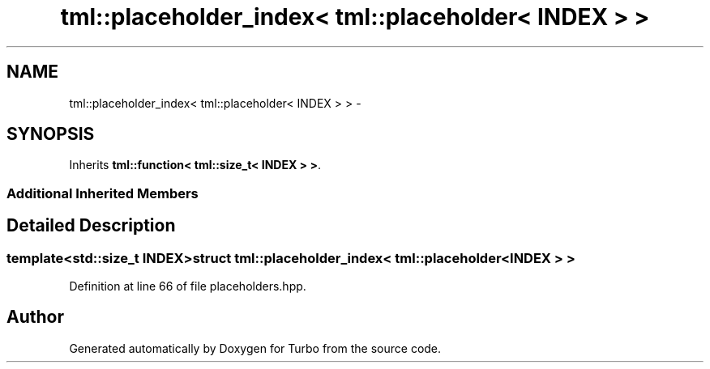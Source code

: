 .TH "tml::placeholder_index< tml::placeholder< INDEX > >" 3 "Fri Aug 22 2014" "Turbo" \" -*- nroff -*-
.ad l
.nh
.SH NAME
tml::placeholder_index< tml::placeholder< INDEX > > \- 
.SH SYNOPSIS
.br
.PP
.PP
Inherits \fBtml::function< tml::size_t< INDEX > >\fP\&.
.SS "Additional Inherited Members"
.SH "Detailed Description"
.PP 

.SS "template<std::size_t INDEX>struct tml::placeholder_index< tml::placeholder< INDEX > >"

.PP
Definition at line 66 of file placeholders\&.hpp\&.

.SH "Author"
.PP 
Generated automatically by Doxygen for Turbo from the source code\&.
